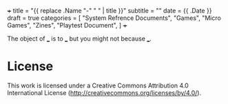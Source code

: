 +++
title = "{{ replace .Name "-" " " | title }}"
subtitle = ""
date = {{ .Date }}
draft = true
categories = [
  "System Refrence Documents",
  "Games",
  "Micro Games",
  "Zines",
  "Playtest Document",
]
+++

The object of ___ is to ___ but you might not because ___.

* License

This work is licensed under a Creative Commons Attribution 4.0
International License (http://creativecommons.org/licenses/by/4.0/).
